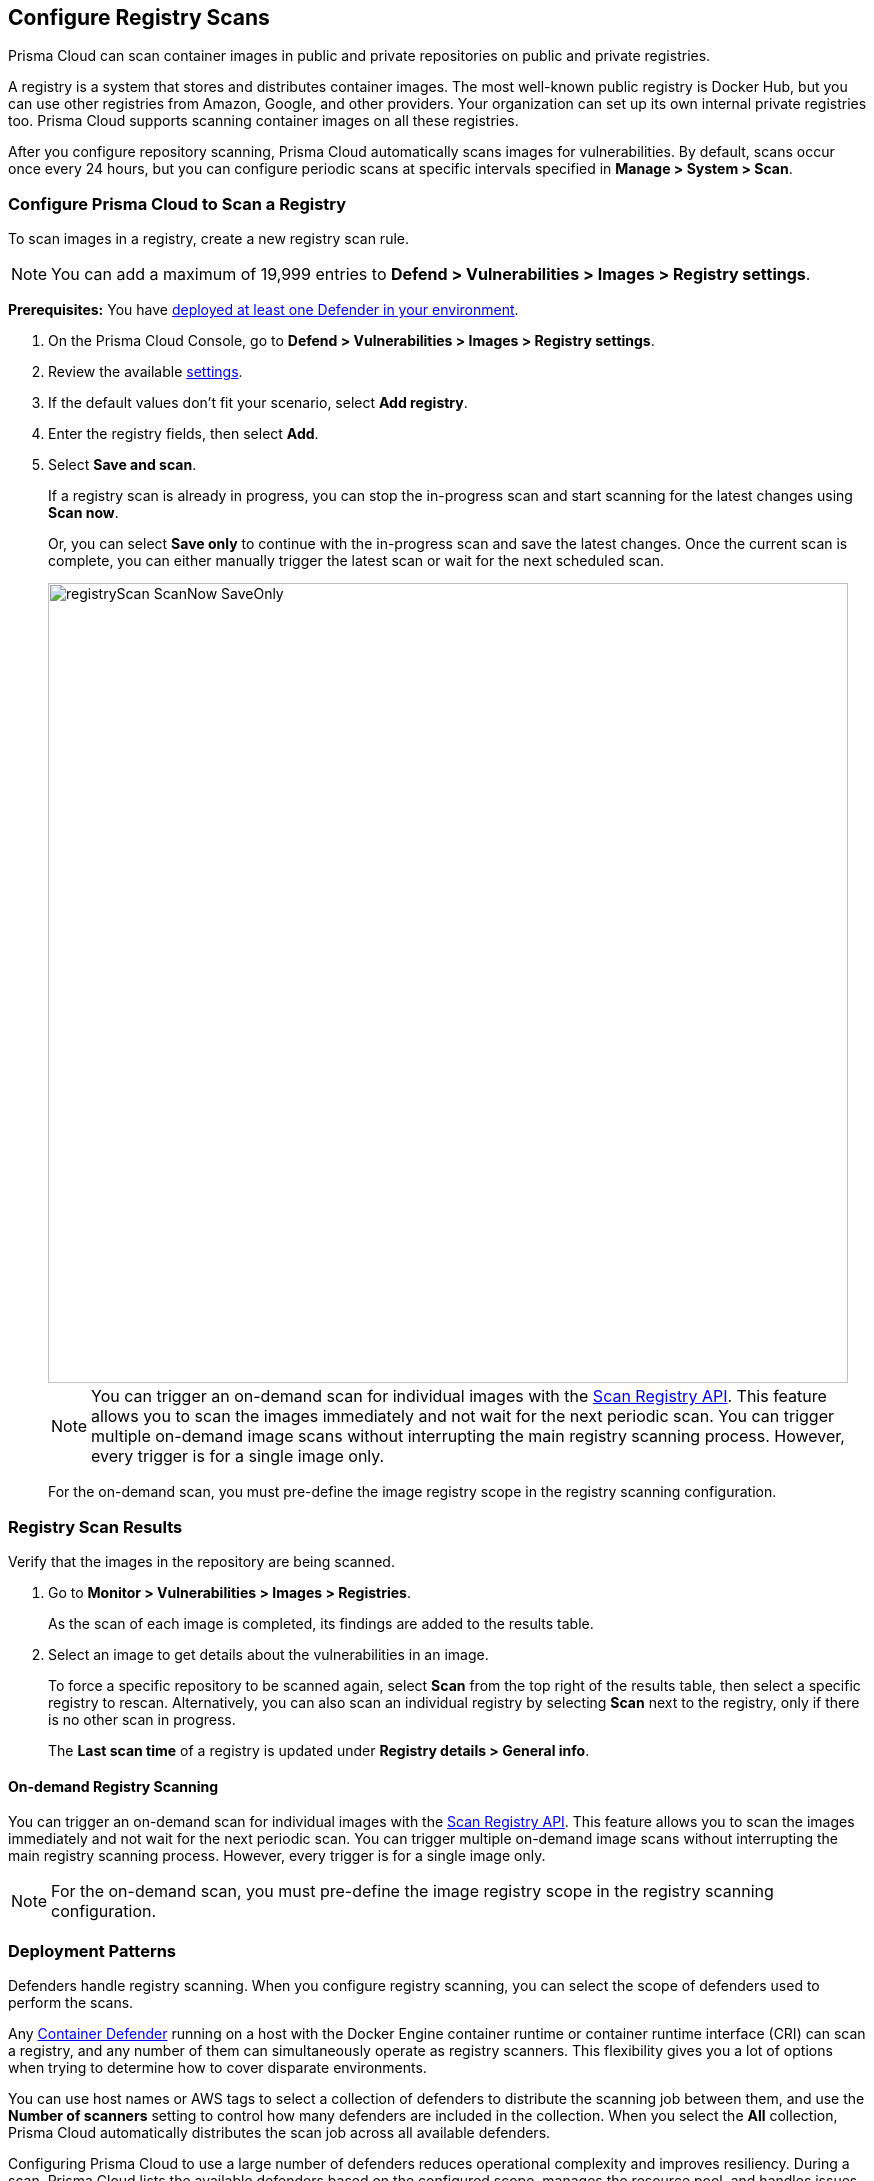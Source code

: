 == Configure Registry Scans

Prisma Cloud can scan container images in public and private repositories on public and private registries.

A registry is a system that stores and distributes container images.
The most well-known public registry is Docker Hub, but you can use other registries from Amazon, Google, and other providers.
Your organization can set up its own internal private registries too.
Prisma Cloud supports scanning container images on all these registries.

After you configure repository scanning, Prisma Cloud automatically scans images for vulnerabilities.
By default, scans occur once every 24 hours, but you can configure periodic scans at specific intervals specified in *Manage > System > Scan*.

//If you use the `/settings/registry` API to manage registry scanning, you can use the `scanLater` flag when using the `PUT` or `POST` methods to decide whether to initiate a scan after saving or not. By default, Prisma Cloud initiates a scan.

[.task, #_registry_scan_settings]
=== Configure Prisma Cloud to Scan a Registry

To scan images in a registry, create a new registry scan rule.

NOTE: You can add a maximum of 19,999 entries to *Defend > Vulnerabilities > Images > Registry settings*.

*Prerequisites:* You have xref:../../install/defender_types.adoc[deployed at least one Defender in your environment].

[.procedure]
. On the Prisma Cloud Console, go to *Defend > Vulnerabilities > Images > Registry settings*.

. Review the available <<_registry_scan_settings, settings>>.

. If the default values don't fit your scenario, select *Add registry*.

. Enter the registry fields, then select *Add*.

. Select *Save and scan*.
+
If a registry scan is already in progress, you can stop the in-progress scan and start scanning for the latest changes using *Scan now*.
+
Or, you can select *Save only* to continue with the in-progress scan and save the latest changes. Once the current scan is complete, you can either manually trigger the latest scan or wait for the next scheduled scan.
+
image::registryScan-ScanNow-SaveOnly.png[width=800]
+
NOTE: You can trigger an on-demand scan for individual images with the https://prisma.pan.dev/api/cloud/cwpp/registry#operation/post-registry-scan[Scan Registry API]. This feature allows you to scan the images immediately and not wait for the next periodic scan. You can trigger multiple on-demand image scans without interrupting the main registry scanning process. However, every trigger is for a single image only.
+
For the on-demand scan, you must pre-define the image registry scope in the registry scanning configuration.

[.task]
=== Registry Scan Results

Verify that the images in the repository are being scanned.

[.procedure]
. Go to *Monitor > Vulnerabilities > Images > Registries*.
+
As the scan of each image is completed, its findings are added to the results table.

. Select an image to get details about the vulnerabilities in an image.
+
To force a specific repository to be scanned again, select *Scan* from the top right of the results table, then select a specific registry to rescan. Alternatively, you can also scan an individual registry by selecting *Scan* next to the registry, only if there is no other scan in progress.
+
The *Last scan time* of a registry is updated under *Registry details > General info*.

==== On-demand Registry Scanning

You can trigger an on-demand scan for individual images with the https://prisma.pan.dev/api/cloud/cwpp/registry#operation/post-registry-scan[Scan Registry API]. This feature allows you to scan the images immediately and not wait for the next periodic scan. You can trigger multiple on-demand image scans without interrupting the main registry scanning process. 
However, every trigger is for a single image only.

NOTE: For the on-demand scan, you must pre-define the image registry scope in the registry scanning configuration.

[#_deployment_patterns]
=== Deployment Patterns

Defenders handle registry scanning.
When you configure registry scanning, you can select the scope of defenders used to perform the scans.

Any xref:../../install/defender_types.adoc[Container Defender] running on a host with the Docker Engine container runtime or container runtime interface (CRI) can scan a registry, and any number of them can simultaneously operate as registry scanners.
This flexibility gives you a lot of options when trying to determine how to cover disparate environments.

You can use host names or AWS tags to select a collection of defenders to distribute the scanning job between them, and use the *Number of scanners* setting to control how many defenders are included in the collection.
When you select the *All* collection, Prisma Cloud automatically distributes the scan job across all available defenders.

Configuring Prisma Cloud to use a large number of defenders reduces operational complexity and improves resiliency.
During a scan, Prisma Cloud lists the available defenders based on the configured scope, manages the resource pool, and handles issues such as restarting partially completed jobs. 
If you explicitly select one or two defenders to handle scanning, the hosts running those defenders become a single point of failure. If that host fails or gets destroyed, you have to reconfigure your scan settings with different defenders.

The type of operating system (OS) scopes registry scanning.
Windows defenders only scan Windows images, and Linux defenders only scan Linux images.

When you remove an image from the registry or the registry becomes unavailable, Prisma Cloud maintains the scan results for a specific number of days.
You can configure the number of days under *Manage > System > Scan > Registry scan results*.
After the specified number of days, the scan results are purged.

[#_registry-scan-steps]
=== Registry Scan Steps

At a high level, defenders scan your registries following these steps.

. Scan registry settings one by one in sequential order.
. Discover the repositories based on your registry configuration.
. Discover the images using tags within each configured repository.
. Scan the discovered images.

In more detail, defenders scanning your registries follow this sequential flow to collect the metadata.

. Get a list of all repositories in the registry.

. For each repository, scanning defenders perform the following tasks.
  * Get a list of all image tags.
  * For each image tag, they get the image manifest containing the date the image was last modified.

. Once the metadata of all images is discovered, scanning defenders perform the following tasks.
   * Sort the images by the last modified date.
   * Cap the list of images based on the configured value. By default, lists are capped at five.
   * Scan the images.

[#_registry_scan_settings]
=== Registry Scan Settings

You can set the following parameters for each rule, but the parameters can vary between registry types.
If you use a specific registry provider, follow the appropriate step-by-step instructions in xref:registry_scanning.adoc[our guides].

[cols="15%,85%a", options="header"]
|===
|Field
|Description

|Version
|Specify the type of registry to scan. 

 - If you do not find your vendor's registry in the drop-down list, try *Docker Registry v2*.
Most vendors comply with the Docker Registry version 2 API.

|Registry
|Specify the URL for the registry.

*Docker Hub:* leave this field blank.  

*Harbor*: specify the FQDN of your Harbor registry (\https://).

*Nexus Registry:*
*<http\|https://<nexus_hostname>:<HTTP/HTTPS connector port for the specific Nexus repo>*

Example: *https://ec2-100-25-223-135.compute-1.amazonaws.com:18079*

*JFrog Artifactory:* Enter the Artifactory registry URL for JFrog Cloud (ending in `*.io`) or JFrog self-hosted whichever is applicable.

|Repository name
|Specify the repository to scan. 
This field supports xref:../../configure/rule_ordering_pattern_matching.adoc#[pattern matching].
To scan all repositories, simply leave this field blank or enter a wildcard (`{asterisk}`).

*Docker Hub:*
To specify an official Docker repository, enter library/, followed by the short string used to designate the repo.
For example, to scan the images in the official Alpine Linux repository, enter library/alpine.

To specify non-official repositories, enter the username or organization name, followed by a slash, followed by the name of the repo.
For example, to specify the alpine repository in onescience's account, enter onescience/alpine.

To scan all repos from a user or organization, simply enter the user or organization name, followed by a wildcard (`{asterisk}`).
For example, to scan all repos created by onescience, enter onescience*.

*Google Cloud Platform Container Registry:*
Enter your project ID and image name in the following format: project-id/image-name.  To scan all images, follow the repository name with `/\*`. (e.g. `company-sandbox/*`) 

*Harbor:*
Enter the name of the repository, followed by a wildcard (`{asterisk}`).
For example, to scan the repository library, enter library*.

*Any Docker V2 API compliant registry:*
Docker Hub, Docker Registry, and Alibaba Container Registry all support the Docker Registry version 2 API.

*Nexus Registry:* Leave blank or include a pattern to match the Docker repositories inside the Nexus registry. For example: To scan all the images under a path, include the *path/to* string.

|Repositories to exclude (Optional)
|Specify repository names to exclude.
Enter the repository name or pattern to exclude that repository from being scanned. Leave this field blank to scan all repositories.

|Tag (Optional)
|Specify an image tag.
Leave this field blank to scan all tags (limited by the value in Cap).

|Tags to exclude (Optional)
|Specify tags to exclude.
Leave blank to include all image tags (default).

|Credentials
|Specify the credentials required to access the registry.
If the credentials have already been created in the Prisma Cloud credential store, select it.
If not, click *Add New*.

*Public repositories on public registries (such as Docker Hub):*
Leave this field blank.
No credentials are required.

*AWS EC2 Container Registry:*
Use the IAM access keys for authentication.
For more information, see xref:scan_ecr.adoc[Amazon EC2 Container Registry (ECR).]

*Google Container Registry:*
Use the service account and JSON token.
For more information, xref:scan_gcr.adoc[Google Container Registry (GCR).]

*Harbor Registry:*
Create a *Basic authentication* credential.
Credentials for Harbor can be a *Limited Guest*.

*Registries that support token authentication (e.g. Quary, GitLab):*
Create a *Basic authentication* credential.
_Username_ is the name of the token and the token value is entered into the _password_ field.

|CA certificate (Optional)
|Enter a CA certificate in PEM format to allow Prisma Cloud to validate the registry.

Custom CA certificates validation is supported only for non-docker nodes (e.g. Openshift), and for the following Cloud providers:

- Docker registry v2
- JFrog Artifactory (On-prem)
- Harbor
- Sonatype Nexus
+
**Note:** Certificate revocation checking for the registry's certificate is your responsibility to ensure that the certificate is not revoked by the issuing authority.
+
Only Defenders running with CRI runtime support custom CA certificate configuration.

|OS Type
|Specify whether the image is built on a Windows or Linux-based OS.

|Scanners scope
|Select collections of Defenders to scan this registry.

Only Linux Defenders can scan Linux container images, and only Windows Defenders can scan Windows container images.
App-Embedded Defenders can't be used for registry scanning.

|Number of scanners
|Number of Defenders from the scope across which the scan job can be distributed.
Increase the number of Defenders to increase throughput and reduce scan time.

|Cap (Capacity)
|Specify the maximum number of images to scan in the given repository, sorted according to the last modified date. A repository is a collection of different docker images with the same name, that have different tags.  That is, the most recently modified image in each repository is scanned first, followed by the image next most recently modified, and so on.

With a cap of five, scanning defenders fetch the five most recently modified images from each repository in the registry.  In other words, for each image in the registry, we will include the 5 latest versions. 

The Docker Registry API does not support directly querying for the most recently updated images.
To handle your CAP setting, Prisma Cloud first polls the registry for all tags and manifests in the given repository to discover the last updated dates.
This is a low-overhead operation because images do not need to be downloaded.
Prisma Cloud then sorts the results by date and then scans the most recently updated images in each repository up to the limit specified by CAP.
Even when CAP is set to a low number, you might still notice the Prisma Cloud UI polling the registry for data about the images in the repository.

To scan all images in a repository, set CAP to 0.


|Version matching pattern
|Customize sort order by values in the image tag.
Specify a pattern from which a version or date can be extracted from the image tag.
There are two use cases for specifying version-matching patterns:

* You want to reduce the total time it takes to complete the scan for very large registries.
Rather than fetching the metadata from the registry required to sort images, you specify how the scanner can extract the metadata directly from the image tag.
* You want to order and cap the images to be scanned by some value other than the last modified date.

Specify patterns with strings, wildcards, time/date elements, and integers.

* `%d` - version number
* `%Y` - 4 digit year
* `%M` - 2 digit month
* `%D` - 2 digit day
* `%H` - 2 digit hour
* `%m` - 2 digit minute
* `%s` - 2 digit second

For image tags that match the pattern, the tag is split into its constituent parts.
After all image tags are parsed, they're ordered and capped according to the value set in Cap.

Ordering is the best-effort.
Tags that don't conform to the pattern are ignored.

If both date and version are specified in your pattern, the date takes precedence.

If the version matching pattern is left unspecified, Prisma Cloud orders images by the last modified date.

|===

=== Registries with a Large Scale

If your registries are very large, optimize your scan configuration to maximize throughput and minimize scan time.
Defenders scan registries sequentially following <<_registry-scan-steps,specific steps>>.
The following best practices help you improve your registry scanning speed.

* If you have large registries or need aggressive scan intervals, increase the number of scanners in the scope.
+
The number of scanning defenders should increase with the registry size. As the number of images in the registry increases, so does the number of defenders scanning this registry.

* Use the default cap value of five in your registry scan configuration.
+
The cap value impacts the duration of the scan. Large-cap values lead to longer scan times since more images are scanned.

* Use a version-matching pattern in your registry scan configuration. Only use version pattern matching for deployments with very large registries containing tens of thousands of repositories and millions of images.
+
If you specify a version matching pattern, the scanner looks to the image tag for sort order.
Without a version-matching pattern, images are sorted by the last modified date.
With a version-matching pattern, you configure how image tags are sorted.
Using semantic versioning in your image names, you can specify the following version pattern:
+
[source]
----
*-%d.%d.%d
----
+
This optimized flow to collect metadata eliminates the sorting loop and substantially reduces the number of requests. Then, defenders can start scanning the registry sooner.
The simplified flow is as follows.
+
  . Get a list of all repos in the registry.
+
  . For each repository, scanning defenders perform the following tasks.
    * Get a list of all image tags
+
  . Once the metadata of all images is discovered, scanning defenders perform the following tasks.
     * Sort the images by last modified date.
     * Cap the list of images based on the configured value. By default, lists are capped at five.
     * Scan the images.
+
A repository with three images, configured with a cap of `2`, and a version pattern of `*-%d.%d.%d`, produces the following set of images to be scanned.
+
[source]
----
  myimage-3.0.0 <<<--- Image scanned
  myimage-2.0.1 <<<--- Image scanned
  myimage-2.0.0 (Not scanned)
----

* When you have multiple registries, create multiple collections of defender scanners.
+
Each registry should have dedicated Defenders to perform the scanning.
If a 1:1 ratio of collections to registries isn't feasible, create as many collections as possible to split the load. 
Don't reuse the same collection for all registries.
+
This best practice prevents the scenario where a single Defender performs too many queries to the registry provider API.
If too many queries are made during repository or tag discovery, providers could throttle the Defender. 

* Properly dimension the hardware running your defenders.
+
Ensure the xref:../../install/system_requirements.adoc#hardware[hardware system requirements] for defenders scanning registries are met.

* Colocate scanning defenders in the same region as the registry.
+
This best practice minimizes network latency since the defenders run in the same region as your registries.

=== Additional Scan Settings

You can find additional scan settings under *Manage > System > Scan*, where you can set the xref:../../configure/configure_scan_intervals.adoc#[registry scan interval].

The *Manage > System > Scan* page has an option called *Only scan images with running containers*.
This option does NOT apply to registry scanning. All images included in your registry scanning rule are scanned regardless of the setting to *Only scan images with running containers*.

=== CRI and containerd-only environments

Prisma Cloud fully supports scanning CRI and containerd-only environments.

=== Registry Scanning Limitations

When scanning registries, consider the following constraints.

* Defenders only scan the operating system images that match the OS of the system running them.
+
For example, a Defender running on a Linux host can only scan Linux images and won't scan Windows images.

* Defenders running on Linux only scan images suited for the hardware architecture that matches the architecture of the system running them.
+
For example, a Defender running on x86_64 architecture with Linux can only scan images for x86_64 systems with Linux.
Similarly, a Defender running on ARM64 architecture with Linux can only scan images for ARM64 systems with Linux.
You can't mix Linux ARM64 and Linux x86_64 defenders within the same registry scanning scope.
